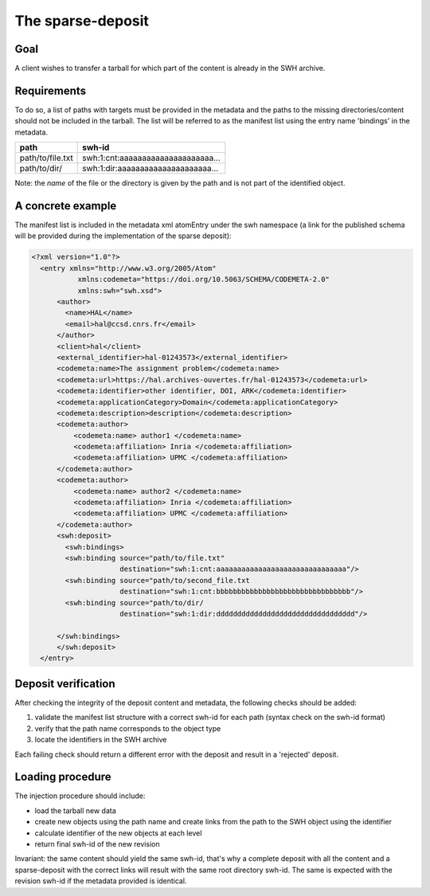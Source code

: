 The sparse-deposit
==================

Goal
----
A client wishes to transfer a tarball for which part of the content is
already in the SWH archive.

Requirements
------------
To do so, a list of paths with targets must be provided in the metadata and
the paths to the missing directories/content should not be included
in the tarball. The list will be referred to
as the manifest list using the entry name 'bindings' in the metadata.

+----------------------+-------------------------------------+
| path                 | swh-id                              |
+======================+=====================================+
| path/to/file.txt     |  swh:1:cnt:aaaaaaaaaaaaaaaaaaaaa... |
+----------------------+-------------------------------------+
| path/to/dir/         |  swh:1:dir:aaaaaaaaaaaaaaaaaaaaa... |
+----------------------+-------------------------------------+

Note: the *name* of the file or the directory is given by the path and is not
part of the identified object.

A concrete example
------------------
The manifest list is included in the metadata xml atomEntry under the
swh namespace (a link for the published schema will be provided during
the implementation of the sparse deposit):

.. code:: xml

  <?xml version="1.0"?>
    <entry xmlns="http://www.w3.org/2005/Atom"
             xmlns:codemeta="https://doi.org/10.5063/SCHEMA/CODEMETA-2.0"
             xmlns:swh="swh.xsd">
        <author>
          <name>HAL</name>
          <email>hal@ccsd.cnrs.fr</email>
        </author>
        <client>hal</client>
        <external_identifier>hal-01243573</external_identifier>
        <codemeta:name>The assignment problem</codemeta:name>
        <codemeta:url>https://hal.archives-ouvertes.fr/hal-01243573</codemeta:url>
        <codemeta:identifier>other identifier, DOI, ARK</codemeta:identifier>
        <codemeta:applicationCategory>Domain</codemeta:applicationCategory>
        <codemeta:description>description</codemeta:description>
        <codemeta:author>
            <codemeta:name> author1 </codemeta:name>
            <codemeta:affiliation> Inria </codemeta:affiliation>
            <codemeta:affiliation> UPMC </codemeta:affiliation>
        </codemeta:author>
        <codemeta:author>
            <codemeta:name> author2 </codemeta:name>
            <codemeta:affiliation> Inria </codemeta:affiliation>
            <codemeta:affiliation> UPMC </codemeta:affiliation>
        </codemeta:author>
        <swh:deposit>
          <swh:bindings>
          <swh:binding source="path/to/file.txt"
                       destination="swh:1:cnt:aaaaaaaaaaaaaaaaaaaaaaaaaaaaaaa"/>
          <swh:binding source="path/to/second_file.txt
                       destination="swh:1:cnt:bbbbbbbbbbbbbbbbbbbbbbbbbbbbbbbb"/>
          <swh:binding source="path/to/dir/
                       destination="swh:1:dir:ddddddddddddddddddddddddddddddddd"/>

        </swh:bindings>
        </swh:deposit>
    </entry>


Deposit verification
--------------------

After checking the integrity of the deposit content and
metadata, the following checks should be added:

1. validate the manifest list structure with a correct swh-id for each path  (syntax check on the swh-id format)
2. verify that the path name corresponds to the object type
3. locate the identifiers in the SWH archive

Each failing check should return a different error with the deposit
and result in a 'rejected' deposit.

Loading procedure
------------------
The injection procedure should include:

- load the tarball new data
- create new objects using the path name and create links from the path to the
  SWH object using the identifier
- calculate identifier of the new objects at each level
- return final swh-id of the new revision

Invariant: the same content should yield the same swh-id,
that's why a complete deposit with all the content and
a sparse-deposit with the correct links will result
with the same root directory swh-id.
The same is expected with the revision swh-id if the metadata provided is
identical.
